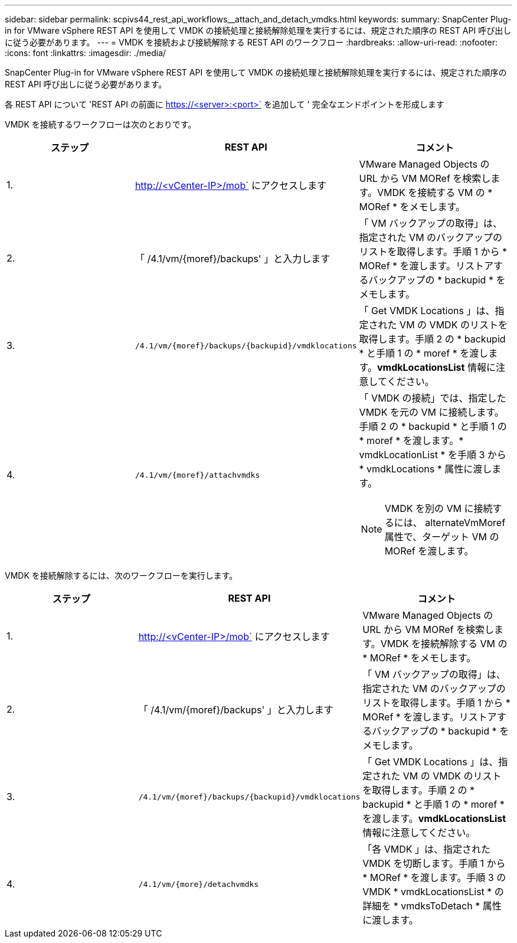 ---
sidebar: sidebar 
permalink: scpivs44_rest_api_workflows__attach_and_detach_vmdks.html 
keywords:  
summary: SnapCenter Plug-in for VMware vSphere REST API を使用して VMDK の接続処理と接続解除処理を実行するには、規定された順序の REST API 呼び出しに従う必要があります。 
---
= VMDK を接続および接続解除する REST API のワークフロー
:hardbreaks:
:allow-uri-read: 
:nofooter: 
:icons: font
:linkattrs: 
:imagesdir: ./media/


[role="lead"]
SnapCenter Plug-in for VMware vSphere REST API を使用して VMDK の接続処理と接続解除処理を実行するには、規定された順序の REST API 呼び出しに従う必要があります。

各 REST API について 'REST API の前面に https://<server>:<port>` を追加して ' 完全なエンドポイントを形成します

VMDK を接続するワークフローは次のとおりです。

|===
| ステップ | REST API | コメント 


| 1. | http://<vCenter-IP>/mob` にアクセスします | VMware Managed Objects の URL から VM MORef を検索します。VMDK を接続する VM の * MORef * をメモします。 


| 2. | 「 /4.1/vm/{moref}/backups' 」と入力します | 「 VM バックアップの取得」は、指定された VM のバックアップのリストを取得します。手順 1 から * MORef * を渡します。リストアするバックアップの * backupid * をメモします。 


| 3. | `/4.1/vm/{moref}/backups/{backupid}/vmdklocations` | 「 Get VMDK Locations 」は、指定された VM の VMDK のリストを取得します。手順 2 の * backupid * と手順 1 の * moref * を渡します。*vmdkLocationsList* 情報に注意してください。 


| 4. | `/4.1/vm/{moref}/attachvmdks`  a| 
「 VMDK の接続」では、指定した VMDK を元の VM に接続します。手順 2 の * backupid * と手順 1 の * moref * を渡します。* vmdkLocationList * を手順 3 から * vmdkLocations * 属性に渡します。


NOTE: VMDK を別の VM に接続するには、 alternateVmMoref 属性で、ターゲット VM の MORef を渡します。

|===
VMDK を接続解除するには、次のワークフローを実行します。

|===
| ステップ | REST API | コメント 


| 1. | http://<vCenter-IP>/mob` にアクセスします | VMware Managed Objects の URL から VM MORef を検索します。VMDK を接続解除する VM の * MORef * をメモします。 


| 2. | 「 /4.1/vm/{moref}/backups' 」と入力します | 「 VM バックアップの取得」は、指定された VM のバックアップのリストを取得します。手順 1 から * MORef * を渡します。リストアするバックアップの * backupid * をメモします。 


| 3. | `/4.1/vm/{moref}/backups/{backupid}/vmdklocations` | 「 Get VMDK Locations 」は、指定された VM の VMDK のリストを取得します。手順 2 の * backupid * と手順 1 の * moref * を渡します。*vmdkLocationsList* 情報に注意してください。 


| 4. | `/4.1/vm/{more}/detachvmdks` | 「各 VMDK 」は、指定された VMDK を切断します。手順 1 から * MORef * を渡します。手順 3 の VMDK * vmdkLocationsList * の詳細を * vmdksToDetach * 属性に渡します。 
|===